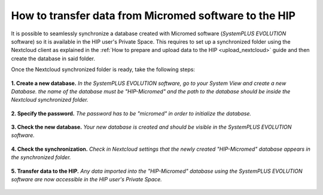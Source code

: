 How to transfer data from Micromed software to the HIP
------------------------------------------------------

It is possible to seamlessly synchronize a database created with Micromed software (*SystemPLUS EVOLUTION* software)
so it is available in the HIP user's Private Space. This requires to set up a synchronized folder using the Nextcloud client as explained
in the :ref:`How to prepare and upload data to the HIP <upload_nextcloud>` guide and then create the database in said folder.   

Once the Nextcloud synchronized folder is ready, take the following steps:

.. figure:: /guides/art/GUIDE_How_to_transfer_data_from_Micromed_software_to_the_HIP/GUIDE_mircromed_create_db.png
	:width: 400px
	:align: center

	**1. Create a new database.** *In the SystemPLUS EVOLUTION software, go to your System View and create a new Database.
	the name of the database must be "HIP-Micromed" and the path to the database should be inside the Nextcloud synchronized folder.*

.. figure:: /guides/art/GUIDE_How_to_transfer_data_from_Micromed_software_to_the_HIP/GUIDE_mircromed_password.png
	:width: 300px
	:align: center

	**2. Specify the password.** *The password has to be "micromed" in order to initialize the database.*
	
.. figure:: /guides/art/GUIDE_How_to_transfer_data_from_Micromed_software_to_the_HIP/GUIDE_mircromed_sysplus.png
	:width: 600px
	:align: center

	**3. Check the new database.** *Your new database is created and should be visible in the SystemPLUS EVOLUTION software.*

.. figure:: /guides/art/GUIDE_How_to_transfer_data_from_Micromed_software_to_the_HIP/GUIDE_mircromed_nextcloud.png
	:width: 400px
	:align: center

	**4. Check the synchronization.** *Check in Nextcloud settings that the newly created "HIP-Micromed" database appears in the synchronized folder.*

.. figure:: /guides/art/GUIDE_How_to_transfer_data_from_Micromed_software_to_the_HIP/GUIDE_mircromed_uploaded.png
	:width: 300px
	:align: center

	**5. Transfer data to the HIP.** *Any data imported into the "HIP-Micromed" database using the SystemPLUS EVOLUTION software
	are now accessible in the HIP user's Private Space.*
